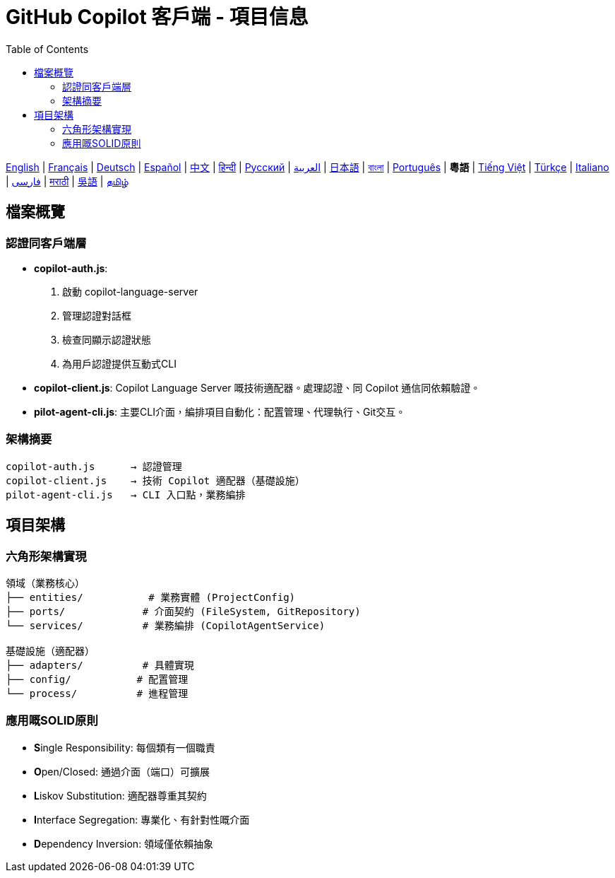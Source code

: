 = GitHub Copilot 客戶端 - 項目信息
:toc:
:lang: yue

[.lead]
link:info.adoc[English] | link:info-fr.adoc[Français] | link:info-de.adoc[Deutsch] | link:info-es.adoc[Español] | link:info-zh.adoc[中文] | link:info-hi.adoc[हिन्दी] | link:info-ru.adoc[Русский] | link:info-ar.adoc[العربية] | link:info-ja.adoc[日本語] | link:info-bn.adoc[বাংলা] | link:info-pt.adoc[Português] | *粵語* | link:info-vi.adoc[Tiếng Việt] | link:info-tr.adoc[Türkçe] | link:info-it.adoc[Italiano] | link:info-fa.adoc[فارسی] | link:info-mr.adoc[मराठी] | link:info-wuu.adoc[吳語] | link:info-ta.adoc[தமிழ்]

== 檔案概覽

=== 認證同客戶端層

- **copilot-auth.js**:
  . 啟動 copilot-language-server
  . 管理認證對話框
  . 檢查同顯示認證狀態
  . 為用戶認證提供互動式CLI

- **copilot-client.js**:
  Copilot Language Server 嘅技術適配器。處理認證、同 Copilot 通信同依賴驗證。

- **pilot-agent-cli.js**:
  主要CLI介面，編排項目自動化：配置管理、代理執行、Git交互。

=== 架構摘要

[source]
----
copilot-auth.js      → 認證管理
copilot-client.js    → 技術 Copilot 適配器（基礎設施）
pilot-agent-cli.js   → CLI 入口點，業務編排
----

== 項目架構

=== 六角形架構實現

[source]
----
領域（業務核心）
├── entities/           # 業務實體 (ProjectConfig)
├── ports/             # 介面契約 (FileSystem, GitRepository)
└── services/          # 業務編排 (CopilotAgentService)

基礎設施（適配器）
├── adapters/          # 具體實現
├── config/           # 配置管理
└── process/          # 進程管理
----

=== 應用嘅SOLID原則

- **S**ingle Responsibility: 每個類有一個職責
- **O**pen/Closed: 通過介面（端口）可擴展
- **L**iskov Substitution: 適配器尊重其契約
- **I**nterface Segregation: 專業化、有針對性嘅介面
- **D**ependency Inversion: 領域僅依賴抽象

